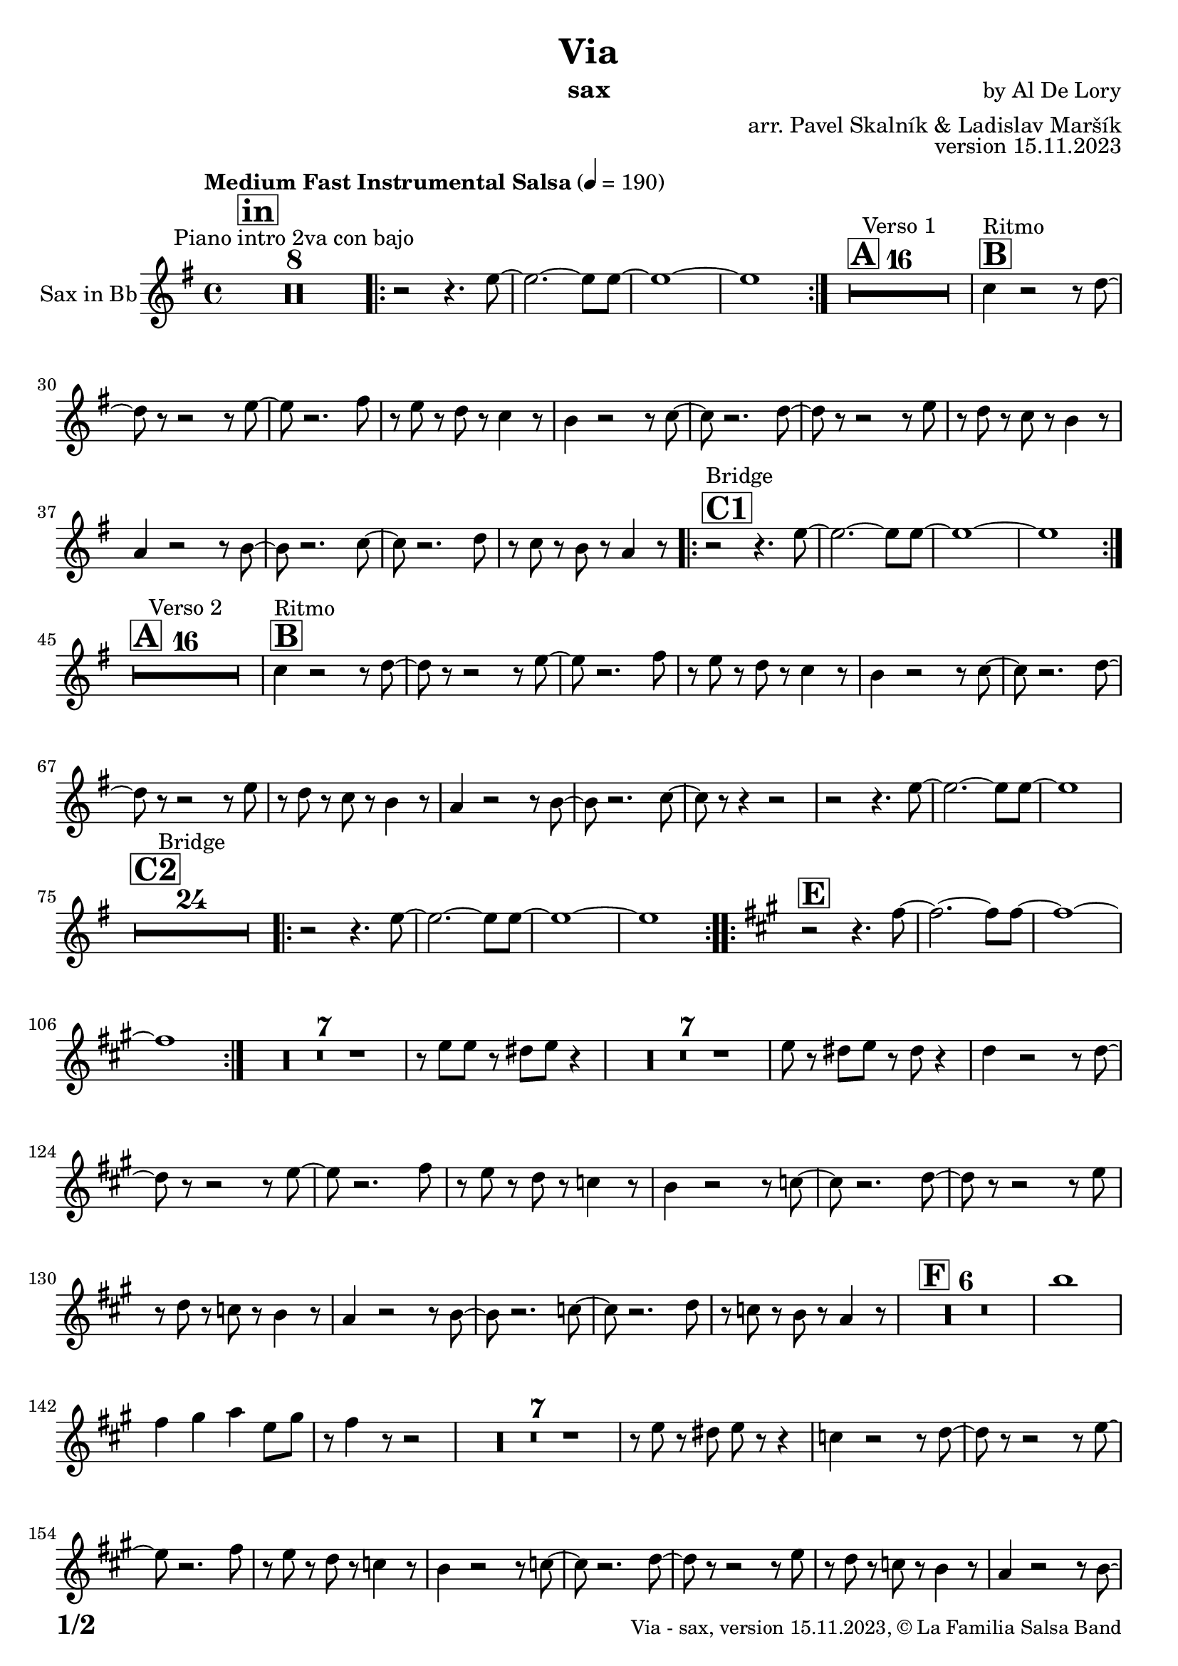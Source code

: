 \version "2.24.0"

% Sheet revision 2022_09


\header {
  title = "Via"
  instrument = "sax"
  composer = "by Al De Lory"
  arranger = "arr. Pavel Skalník & Ladislav Maršík"
  opus = "version 15.11.2023"
  copyright = "© La Familia Salsa Band"
}

inst =
#(define-music-function
  (string)
  (string?)
  #{ <>^\markup \abs-fontsize #16 \bold \box #string #})

makePercent = #(define-music-function (note) (ly:music?)
                 (make-music 'PercentEvent 'length (ly:music-length note)))

#(define (test-stencil grob text)
   (let* ((orig (ly:grob-original grob))
          (siblings (ly:spanner-broken-into orig)) ; have we been split?
          (refp (ly:grob-system grob))
          (left-bound (ly:spanner-bound grob LEFT))
          (right-bound (ly:spanner-bound grob RIGHT))
          (elts-L (ly:grob-array->list (ly:grob-object left-bound 'elements)))
          (elts-R (ly:grob-array->list (ly:grob-object right-bound 'elements)))
          (break-alignment-L
           (filter
            (lambda (elt) (grob::has-interface elt 'break-alignment-interface))
            elts-L))
          (break-alignment-R
           (filter
            (lambda (elt) (grob::has-interface elt 'break-alignment-interface))
            elts-R))
          (break-alignment-L-ext (ly:grob-extent (car break-alignment-L) refp X))
          (break-alignment-R-ext (ly:grob-extent (car break-alignment-R) refp X))
          (num
           (markup text))
          (num
           (if (or (null? siblings)
                   (eq? grob (car siblings)))
               num
               (make-parenthesize-markup num)))
          (num (grob-interpret-markup grob num))
          (num-stil-ext-X (ly:stencil-extent num X))
          (num-stil-ext-Y (ly:stencil-extent num Y))
          (num (ly:stencil-aligned-to num X CENTER))
          (num
           (ly:stencil-translate-axis
            num
            (+ (interval-length break-alignment-L-ext)
               (* 0.5
                  (- (car break-alignment-R-ext)
                     (cdr break-alignment-L-ext))))
            X))
          (bracket-L
           (markup
            #:path
            0.1 ; line-thickness
            `((moveto 0.5 ,(* 0.5 (interval-length num-stil-ext-Y)))
              (lineto ,(* 0.5
                          (- (car break-alignment-R-ext)
                             (cdr break-alignment-L-ext)
                             (interval-length num-stil-ext-X)))
                      ,(* 0.5 (interval-length num-stil-ext-Y)))
              (closepath)
              (rlineto 0.0
                       ,(if (or (null? siblings) (eq? grob (car siblings)))
                            -1.0 0.0)))))
          (bracket-R
           (markup
            #:path
            0.1
            `((moveto ,(* 0.5
                          (- (car break-alignment-R-ext)
                             (cdr break-alignment-L-ext)
                             (interval-length num-stil-ext-X)))
                      ,(* 0.5 (interval-length num-stil-ext-Y)))
              (lineto 0.5
                      ,(* 0.5 (interval-length num-stil-ext-Y)))
              (closepath)
              (rlineto 0.0
                       ,(if (or (null? siblings) (eq? grob (last siblings)))
                            -1.0 0.0)))))
          (bracket-L (grob-interpret-markup grob bracket-L))
          (bracket-R (grob-interpret-markup grob bracket-R))
          (num (ly:stencil-combine-at-edge num X LEFT bracket-L 0.4))
          (num (ly:stencil-combine-at-edge num X RIGHT bracket-R 0.4)))
     num))

#(define-public (Measure_attached_spanner_engraver context)
   (let ((span '())
         (finished '())
         (event-start '())
         (event-stop '()))
     (make-engraver
      (listeners ((measure-counter-event engraver event)
                  (if (= START (ly:event-property event 'span-direction))
                      (set! event-start event)
                      (set! event-stop event))))
      ((process-music trans)
       (if (ly:stream-event? event-stop)
           (if (null? span)
               (ly:warning "You're trying to end a measure-attached spanner but you haven't started one.")
               (begin (set! finished span)
                 (ly:engraver-announce-end-grob trans finished event-start)
                 (set! span '())
                 (set! event-stop '()))))
       (if (ly:stream-event? event-start)
           (begin (set! span (ly:engraver-make-grob trans 'MeasureCounter event-start))
             (set! event-start '()))))
      ((stop-translation-timestep trans)
       (if (and (ly:spanner? span)
                (null? (ly:spanner-bound span LEFT))
                (moment<=? (ly:context-property context 'measurePosition) ZERO-MOMENT))
           (ly:spanner-set-bound! span LEFT
                                  (ly:context-property context 'currentCommandColumn)))
       (if (and (ly:spanner? finished)
                (moment<=? (ly:context-property context 'measurePosition) ZERO-MOMENT))
           (begin
            (if (null? (ly:spanner-bound finished RIGHT))
                (ly:spanner-set-bound! finished RIGHT
                                       (ly:context-property context 'currentCommandColumn)))
            (set! finished '())
            (set! event-start '())
            (set! event-stop '()))))
      ((finalize trans)
       (if (ly:spanner? finished)
           (begin
            (if (null? (ly:spanner-bound finished RIGHT))
                (set! (ly:spanner-bound finished RIGHT)
                      (ly:context-property context 'currentCommandColumn)))
            (set! finished '())))
       (if (ly:spanner? span)
           (begin
            (ly:warning "I think there's a dangling measure-attached spanner :-(")
            (ly:grob-suicide! span)
            (set! span '())))))))

\layout {
  \context {
    \Staff
    \consists #Measure_attached_spanner_engraver
    \override MeasureCounter.font-encoding = #'latin1
    \override MeasureCounter.font-size = 0
    \override MeasureCounter.outside-staff-padding = 2
    \override MeasureCounter.outside-staff-horizontal-padding = #0
  }
}

repeatBracket = #(define-music-function
                  (parser location N note)
                  (number? ly:music?)
                  #{
                    \override Staff.MeasureCounter.stencil =
                    #(lambda (grob) (test-stencil grob #{ #(string-append(number->string N) "x") #} ))
                    \startMeasureCount
                    \repeat volta #N { $note }
                    \stopMeasureCount
                  #}
                  )

Sax = \new Voice
\transpose c a'
%\transpose c d
\relative c' {
  \set Staff.instrumentName = \markup {
    \center-align { "Sax in Bb" }
  }
  \set Staff.midiInstrument = "alto sax"
  \set Staff.midiMaximumVolume = #0.9

  \key bes \major
  \time 4/4
  \tempo "Medium Fast Instrumental Salsa" 4 = 190


  
  \inst "in"
  
R1*8 ^\markup { "Piano intro 2va con bajo" } |

\repeat volta 2 { r2 r4.g8~|g2.~g8g8~|g1~|g1}
\inst "A"
R1*16 ^\markup { "Verso 1" } |
\inst "B"
es4 ^\markup { "Ritmo" } r2r8f8~| f8r8r2r8g8~| g8 r2.a8| r8g8r8f8r8es4r8|
d4 r2r8es8~| es8r2.f8~| f8 r8r2r8g8| r8f8r8es8r8d4r8|
c4 r2r8d8~| 8r2.es8~| es8 r2.f8| r8es8r8d8r8c4r8|  

\inst "C1"
\repeat volta 2 { r2 ^\markup { "Bridge" } r4.g'8~|g2.~g8g8~|g1~|g1}
\inst "A"
R1*16 ^\markup { "Verso 2" } | |
\inst "B"
es4 ^\markup { "Ritmo" } r2r8f8~| f8r8r2r8g8~| g8 r2.a8| r8g8r8f8r8es4r8|
d4 r2r8es8~| es8r2.f8~| f8 r8r2r8g8| r8f8r8es8r8d4r8|
c4 r2r8d8~| d8r2.es8~| es8 r8r4r2|r2 r4.g8~|g2.~g8g8~|g1
\inst "C2"
R1*24 ^\markup { "Bridge" }
\repeat volta 2 { r2 r4.g8~|g2.~g8g8~|g1~|g1}
\key c \major
\inst "E"
\repeat volta 2 { r2 r4.a8~|a2.~a8a8~|a1~|a1}

R1*7
r8g8g8r8fis8g8r4| R1*7| g8r8fis8g8r8fis8r4|

\transpose c d

es4 r2r8f8~| f8r8r2r8g8~| g8 r2.a8| r8g8r8f8r8es4r8|
d4 r2r8es8~| es8r2.f8~| f8 r8r2r8g8| r8f8r8es8r8d4r8|
c4 r2r8d8~| 8r2.es8~| es8 r2.f8| r8es8r8d8r8c4r8|
\inst "F"
R1*6
d'1|a4b4c4g8b8|r8a4r8r2|
R1*7|
r8g8r8fis8g8r8r4
es4 r2r8f8~| f8r8r2r8g8~| g8 r2.a8| r8g8r8f8r8es4r8|
d4 r2r8es8~| es8r2.f8~| f8 r8r2r8g8| r8f8r8es8r8d4r8|
c4 r2r8d8~| d8r2.es8~| es8 r8r4r2|r2 r4.g8~|g2.~g8g8~|g1|
\inst "G"
R1*18|
r2r8g8r8a8|R1*5|

\inst "G"
\repeat volta 3 { r2 r4.a8~|a2.~a8a8~|a1~|a1}
r2 r4.a8~|a2.~a8a8~|a1~|r8c8r8c8r8b8r4|

  \label #'lastPage
  \bar "|."
}

\score {
  \compressMMRests \new Staff \with {
    \consists "Volta_engraver"
  }
  {
    \Sax
  }
  \layout {
    \context {
      \Score
      \remove "Volta_engraver"
    }
  }
}


\paper {
  system-system-spacing =
  #'((basic-distance . 14)
     (minimum-distance . 10)
     (padding . 1)
     (stretchability . 60))
  between-system-padding = #2
  bottom-margin = 5\mm

  print-first-page-number = ##t
  oddHeaderMarkup = \markup \fill-line { " " }
  evenHeaderMarkup = \markup \fill-line { " " }
  oddFooterMarkup = \markup {
    \fill-line {
      \bold \fontsize #2
      \concat { \fromproperty #'page:page-number-string "/" \page-ref #'lastPage "0" "?" }

      \fontsize #-1
      \concat { \fromproperty #'header:title " - " \fromproperty #'header:instrument ", " \fromproperty #'header:opus ", " \fromproperty #'header:copyright }
    }
  }
  evenFooterMarkup = \markup {
    \fill-line {
      \fontsize #-1
      \concat { \fromproperty #'header:title " - " \fromproperty #'header:instrument ", " \fromproperty #'header:opus ", " \fromproperty #'header:copyright }

      \bold \fontsize #2
      \concat { \fromproperty #'page:page-number-string "/" \page-ref #'lastPage "0" "?" }
    }
  }
}